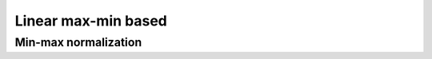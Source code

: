 .. _linear_maxmin:

=============
Linear max-min based
=============



Min-max normalization
=======================
